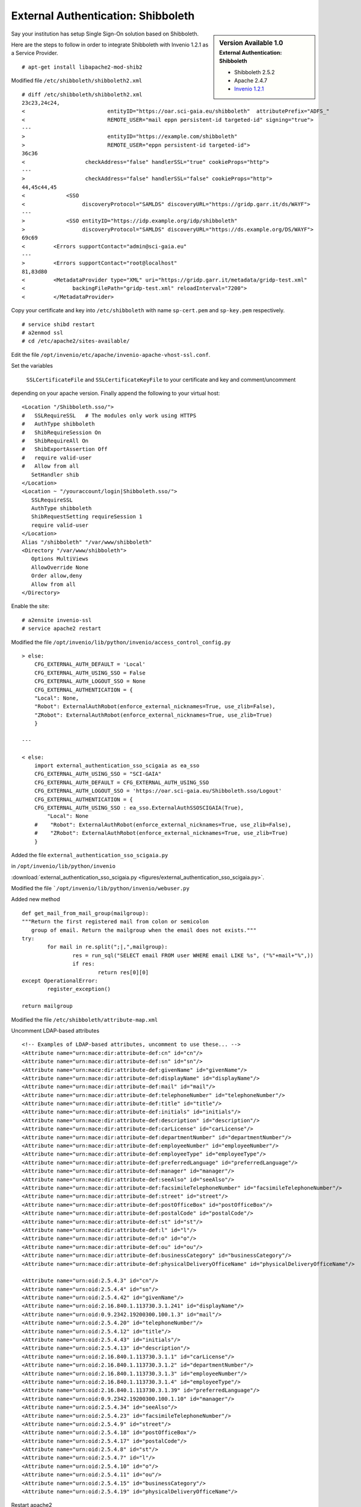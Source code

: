 ===================================
External Authentication: Shibboleth
===================================



.. sidebar:: Version Available 1.0
    :subtitle: External Authentication: Shibboleth

    - Shibboleth 2.5.2
    - Apache 2.4.7 
    - `Invenio 1.2.1 <http://invenio-software.org/>`_



Say your institution has setup Single Sign-On solution based on Shibboleth. 

Here are the steps to follow in order to integrate Shibboleth with Invenio 1.2.1  as a Service Provider.



::

    # apt-get install libapache2-mod-shib2


Modified file ``/etc/shibboleth/shibboleth2.xml``



::


    # diff /etc/shibboleth/shibboleth2.xml  
    23c23,24c24,
    <                          entityID="https://oar.sci-gaia.eu/shibboleth"  attributePrefix="ADFS_"
    <                          REMOTE_USER="mail eppn persistent-id targeted-id" signing="true">
    ---
    >                          entityID="https://example.com/shibboleth"
    >                          REMOTE_USER="eppn persistent-id targeted-id">
    36c36
    <                   checkAddress="false" handlerSSL="true" cookieProps="http">
    ---
    >                   checkAddress="false" handlerSSL="false" cookieProps="http">
    44,45c44,45
    <             <SSO
    <                  discoveryProtocol="SAMLDS" discoveryURL="https://gridp.garr.it/ds/WAYF">
    ---
    >             <SSO entityID="https://idp.example.org/idp/shibboleth"
    >                  discoveryProtocol="SAMLDS" discoveryURL="https://ds.example.org/DS/WAYF">
    69c69
    <         <Errors supportContact="admin@sci-gaia.eu"
    ---
    >         <Errors supportContact="root@localhost"
    81,83d80
    <         <MetadataProvider type="XML" uri="https://gridp.garr.it/metadata/gridp-test.xml"
    <               backingFilePath="gridp-test.xml" reloadInterval="7200">
    <         </MetadataProvider>


Copy your certificate and key into ``/etc/shibboleth`` with name ``sp-cert.pem`` and 
``sp-key.pem`` respectively.

::

    # service shibd restart
    # a2enmod ssl
    # cd /etc/apache2/sites-available/


Edit the file ``/opt/invenio/etc/apache/invenio-apache-vhost-ssl.conf``. 

Set the variables

 ``SSLCertificateFile`` and ``SSLCertificateKeyFile`` to your certificate and key and comment/uncomment
depending on your apache version. Finally append the following to your virtual host::


        <Location "/Shibboleth.sso/">
        #   SSLRequireSSL   # The modules only work using HTTPS
        #   AuthType shibboleth
        #   ShibRequireSession On
        #   ShibRequireAll On
        #   ShibExportAssertion Off
        #   require valid-user
        #   Allow from all
           SetHandler shib
        </Location>
        <Location ~ "/youraccount/login|Shibboleth.sso/">
           SSLRequireSSL
           AuthType shibboleth
           ShibRequestSetting requireSession 1
           require valid-user
        </Location>
        Alias "/shibboleth" "/var/www/shibboleth"
        <Directory "/var/www/shibboleth">
           Options MultiViews
           AllowOverride None
           Order allow,deny
           Allow from all
        </Directory>


Enable the site:

::


    # a2ensite invenio-ssl
    # service apache2 restart



Modified the file ``/opt/invenio/lib/python/invenio/access_control_config.py`` 

::

	> else:
    	    CFG_EXTERNAL_AUTH_DEFAULT = 'Local'
    	    CFG_EXTERNAL_AUTH_USING_SSO = False
    	    CFG_EXTERNAL_AUTH_LOGOUT_SSO = None
    	    CFG_EXTERNAL_AUTHENTICATION = {
    	    "Local": None,
    	    "Robot": ExternalAuthRobot(enforce_external_nicknames=True, use_zlib=False),
    	    "ZRobot": ExternalAuthRobot(enforce_external_nicknames=True, use_zlib=True)
   	    }	
        
	---
        
        < else:
            import external_authentication_sso_scigaia as ea_sso
            CFG_EXTERNAL_AUTH_USING_SSO = "SCI-GAIA"
            CFG_EXTERNAL_AUTH_DEFAULT = CFG_EXTERNAL_AUTH_USING_SSO
            CFG_EXTERNAL_AUTH_LOGOUT_SSO = 'https://oar.sci-gaia.eu/Shibboleth.sso/Logout'
            CFG_EXTERNAL_AUTHENTICATION = {
            CFG_EXTERNAL_AUTH_USING_SSO : ea_sso.ExternalAuthSSOSCIGAIA(True),
                "Local": None
            #    "Robot": ExternalAuthRobot(enforce_external_nicknames=True, use_zlib=False),
            #    "ZRobot": ExternalAuthRobot(enforce_external_nicknames=True, use_zlib=True)
            }

       


Added the file ``external_authentication_sso_scigaia.py``

in ``/opt/invenio/lib/python/invenio`` 

:download:`external_authentication_sso_scigaia.py <figures/external_authentication_sso_scigaia.py>`.


Modified the file ```/opt/invenio/lib/python/invenio/webuser.py``

Added new method 

::


		def get_mail_from_mail_group(mailgroup):
		"""Return the first registered mail from colon or semicolon
		   group of email. Return the mailgroup when the email does not exists."""
		try:
			for mail in re.split(";|,",mailgroup):
				res = run_sql("SELECT email FROM user WHERE email LIKE %s", ("%"+mail+"%",))
				if res:
					return res[0][0]
		except OperationalError:
			register_exception()

		return mailgroup



Modified the file ``/etc/shibboleth/attribute-map.xml``

Uncomment LDAP-based attributes

::

		<!-- Examples of LDAP-based attributes, uncomment to use these... -->
		<Attribute name="urn:mace:dir:attribute-def:cn" id="cn"/>
		<Attribute name="urn:mace:dir:attribute-def:sn" id="sn"/>
		<Attribute name="urn:mace:dir:attribute-def:givenName" id="givenName"/>
		<Attribute name="urn:mace:dir:attribute-def:displayName" id="displayName"/>
		<Attribute name="urn:mace:dir:attribute-def:mail" id="mail"/>
		<Attribute name="urn:mace:dir:attribute-def:telephoneNumber" id="telephoneNumber"/>
		<Attribute name="urn:mace:dir:attribute-def:title" id="title"/>
		<Attribute name="urn:mace:dir:attribute-def:initials" id="initials"/>
		<Attribute name="urn:mace:dir:attribute-def:description" id="description"/>
		<Attribute name="urn:mace:dir:attribute-def:carLicense" id="carLicense"/>
		<Attribute name="urn:mace:dir:attribute-def:departmentNumber" id="departmentNumber"/>
		<Attribute name="urn:mace:dir:attribute-def:employeeNumber" id="employeeNumber"/>
		<Attribute name="urn:mace:dir:attribute-def:employeeType" id="employeeType"/>
		<Attribute name="urn:mace:dir:attribute-def:preferredLanguage" id="preferredLanguage"/>
		<Attribute name="urn:mace:dir:attribute-def:manager" id="manager"/>
		<Attribute name="urn:mace:dir:attribute-def:seeAlso" id="seeAlso"/>
		<Attribute name="urn:mace:dir:attribute-def:facsimileTelephoneNumber" id="facsimileTelephoneNumber"/>
		<Attribute name="urn:mace:dir:attribute-def:street" id="street"/>
		<Attribute name="urn:mace:dir:attribute-def:postOfficeBox" id="postOfficeBox"/>
		<Attribute name="urn:mace:dir:attribute-def:postalCode" id="postalCode"/>
		<Attribute name="urn:mace:dir:attribute-def:st" id="st"/>
		<Attribute name="urn:mace:dir:attribute-def:l" id="l"/>
		<Attribute name="urn:mace:dir:attribute-def:o" id="o"/>
		<Attribute name="urn:mace:dir:attribute-def:ou" id="ou"/>
		<Attribute name="urn:mace:dir:attribute-def:businessCategory" id="businessCategory"/>
		<Attribute name="urn:mace:dir:attribute-def:physicalDeliveryOfficeName" id="physicalDeliveryOfficeName"/>

		<Attribute name="urn:oid:2.5.4.3" id="cn"/>
		<Attribute name="urn:oid:2.5.4.4" id="sn"/>
		<Attribute name="urn:oid:2.5.4.42" id="givenName"/>
		<Attribute name="urn:oid:2.16.840.1.113730.3.1.241" id="displayName"/>
		<Attribute name="urn:oid:0.9.2342.19200300.100.1.3" id="mail"/>
		<Attribute name="urn:oid:2.5.4.20" id="telephoneNumber"/>
		<Attribute name="urn:oid:2.5.4.12" id="title"/>
		<Attribute name="urn:oid:2.5.4.43" id="initials"/>
		<Attribute name="urn:oid:2.5.4.13" id="description"/>
		<Attribute name="urn:oid:2.16.840.1.113730.3.1.1" id="carLicense"/>
		<Attribute name="urn:oid:2.16.840.1.113730.3.1.2" id="departmentNumber"/>
		<Attribute name="urn:oid:2.16.840.1.113730.3.1.3" id="employeeNumber"/>
		<Attribute name="urn:oid:2.16.840.1.113730.3.1.4" id="employeeType"/>
		<Attribute name="urn:oid:2.16.840.1.113730.3.1.39" id="preferredLanguage"/>
		<Attribute name="urn:oid:0.9.2342.19200300.100.1.10" id="manager"/>
		<Attribute name="urn:oid:2.5.4.34" id="seeAlso"/>
		<Attribute name="urn:oid:2.5.4.23" id="facsimileTelephoneNumber"/>
		<Attribute name="urn:oid:2.5.4.9" id="street"/>
		<Attribute name="urn:oid:2.5.4.18" id="postOfficeBox"/>
		<Attribute name="urn:oid:2.5.4.17" id="postalCode"/>
		<Attribute name="urn:oid:2.5.4.8" id="st"/>
		<Attribute name="urn:oid:2.5.4.7" id="l"/>
		<Attribute name="urn:oid:2.5.4.10" id="o"/>
		<Attribute name="urn:oid:2.5.4.11" id="ou"/>
		<Attribute name="urn:oid:2.5.4.15" id="businessCategory"/>
		<Attribute name="urn:oid:2.5.4.19" id="physicalDeliveryOfficeName"/>


Restart apache2 

::

		# service apache2 restart



Publish the metadata of your SP in a Federation.

For GrIDP contacts are avaible in `this page <http://gridp.garr.it/contacts.html>`_


